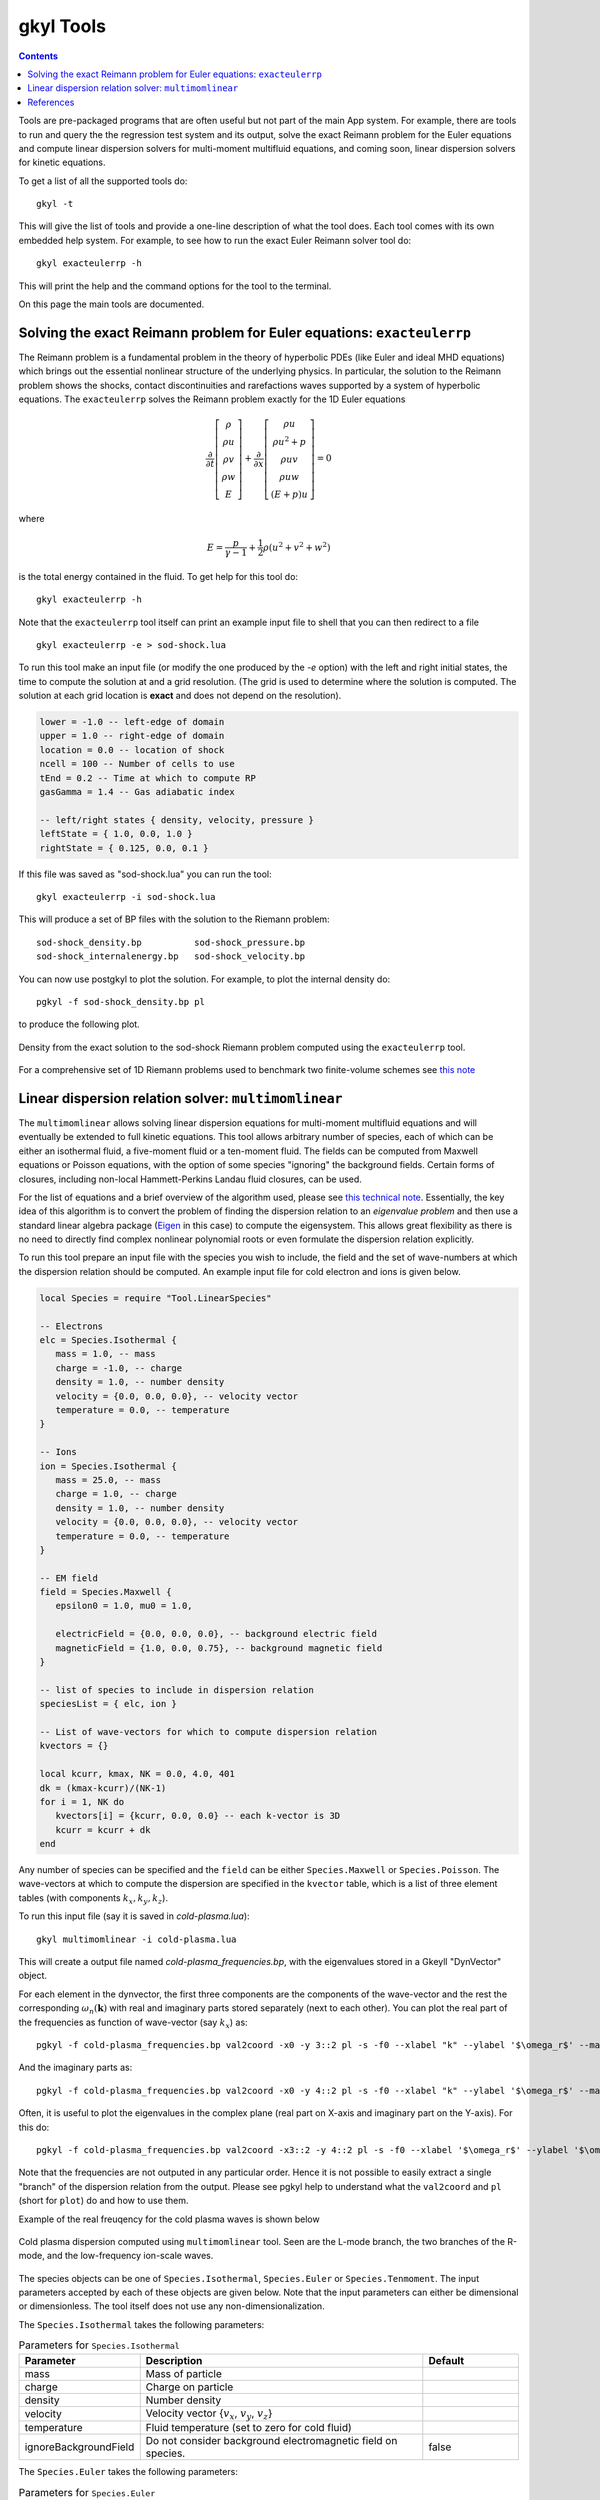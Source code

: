 .. _gkyl_tools:

gkyl Tools
++++++++++

.. contents::

Tools are pre-packaged programs that are often useful but not part of
the main App system. For example, there are tools to run and query the
the regression test system and its output, solve the exact Reimann
problem for the Euler equations and compute linear dispersion solvers
for multi-moment multifluid equations, and coming soon, linear
dispersion solvers for kinetic equations.

To get a list of all the supported tools do::

  gkyl -t

This will give the list of tools and provide a one-line description of
what the tool does. Each tool comes with its own embedded help
system. For example, to see how to run the exact Euler Reimann solver
tool do::

  gkyl exacteulerrp -h

This will print the help and the command options for the tool to the
terminal.

On this page the main tools are documented.

Solving the exact Reimann problem for Euler equations: ``exacteulerrp``
-----------------------------------------------------------------------

The Reimann problem is a fundamental problem in the theory of
hyperbolic PDEs (like Euler and ideal MHD equations) which brings out
the essential nonlinear structure of the underlying physics. In
particular, the solution to the Reimann problem shows the shocks,
contact discontinuities and rarefactions waves supported by a system
of hyperbolic equations. The ``exacteulerrp`` solves the Reimann
problem exactly for the 1D Euler equations

.. math::

  \frac{\partial}{\partial{t}}
  \left[
    \begin{matrix}
      \rho \\
      \rho u \\
      \rho v \\
      \rho w \\
      E
    \end{matrix}
  \right]
  +
  \frac{\partial}{\partial{x}}
  \left[
    \begin{matrix}
      \rho u \\
      \rho u^2 + p \\
      \rho uv \\
      \rho uw \\
      (E+p)u
    \end{matrix}
  \right]
  =
  0

where 

.. math::

  E = \frac{p}{\gamma - 1} + \frac{1}{2}\rho (u^2 + v^2 + w^2)

is the total energy contained in the fluid. To get help for this tool
do::

  gkyl exacteulerrp -h  

Note that the ``exacteulerrp`` tool itself can print an example input
file to shell that you can then redirect to a file ::

  gkyl exacteulerrp -e > sod-shock.lua
  
To run this tool make an input file (or modify the one produced by the
`-e` option) with the left and right initial states, the time to
compute the solution at and a grid resolution. (The grid is used to
determine where the solution is computed. The solution at each grid
location is **exact** and does not depend on the resolution).

.. code-block:: lua

   lower = -1.0 -- left-edge of domain
   upper = 1.0 -- right-edge of domain
   location = 0.0 -- location of shock
   ncell = 100 -- Number of cells to use
   tEnd = 0.2 -- Time at which to compute RP
   gasGamma = 1.4 -- Gas adiabatic index

   -- left/right states { density, velocity, pressure }
   leftState = { 1.0, 0.0, 1.0 }
   rightState = { 0.125, 0.0, 0.1 }

If this file was saved as "sod-shock.lua" you can run the tool::

  gkyl exacteulerrp -i sod-shock.lua

This will produce a set of BP files with the solution to the
Riemann problem::

  sod-shock_density.bp		sod-shock_pressure.bp
  sod-shock_internalenergy.bp	sod-shock_velocity.bp
  
You can now use postgkyl to plot the solution. For example, to plot
the internal density do::

  pgkyl -f sod-shock_density.bp pl

to produce the following plot.

.. figure:: figures/sod-shock-density.png
  :width: 100%
  :align: center

  Density from the exact solution to the sod-shock Riemann problem
  computed using the ``exacteulerrp`` tool.
  
For a comprehensive set of 1D Riemann problems used to benchmark two
finite-volume schemes see `this note
<http://ammar-hakim.org/sj/je/je2/je2-euler-shock.html>`_

Linear dispersion relation solver: ``multimomlinear``
-----------------------------------------------------

The ``multimomlinear`` allows solving linear dispersion equations for
multi-moment multifluid equations and will eventually be extended to
full kinetic equations. This tool allows arbitrary number of species,
each of which can be either an isothermal fluid, a five-moment fluid
or a ten-moment fluid. The fields can be computed from Maxwell
equations or Poisson equations, with the option of some species
"ignoring" the background fields. Certain forms of closures, including
non-local Hammett-Perkins Landau fluid closures, can be used.

For the list of equations and a brief overview of the algorithm used,
please see `this technical note
<../_static/gkyl-mom-lin.pdf>`_. Essentially, the key idea of this
algorithm is to convert the problem of finding the dispersion relation
to an *eigenvalue problem* and then use a standard linear algebra
package (`Eigen
<http://eigen.tuxfamily.org/index.php?title=Main_Page>`_ in this case)
to compute the eigensystem. This allows great flexibility as there is
no need to directly find complex nonlinear polynomial roots or even
formulate the dispersion relation explicitly.

To run this tool prepare an input file with the species you wish to
include, the field and the set of wave-numbers at which the dispersion
relation should be computed. An example input file for cold electron
and ions is given below.

.. code-block:: lua

   local Species = require "Tool.LinearSpecies"

   -- Electrons
   elc = Species.Isothermal {
      mass = 1.0, -- mass
      charge = -1.0, -- charge
      density = 1.0, -- number density
      velocity = {0.0, 0.0, 0.0}, -- velocity vector
      temperature = 0.0, -- temperature
   }

   -- Ions
   ion = Species.Isothermal {
      mass = 25.0, -- mass
      charge = 1.0, -- charge
      density = 1.0, -- number density
      velocity = {0.0, 0.0, 0.0}, -- velocity vector
      temperature = 0.0, -- temperature
   }

   -- EM field
   field = Species.Maxwell {
      epsilon0 = 1.0, mu0 = 1.0,

      electricField = {0.0, 0.0, 0.0}, -- background electric field
      magneticField = {1.0, 0.0, 0.75}, -- background magnetic field
   }

   -- list of species to include in dispersion relation
   speciesList = { elc, ion }

   -- List of wave-vectors for which to compute dispersion relation
   kvectors = {}

   local kcurr, kmax, NK = 0.0, 4.0, 401
   dk = (kmax-kcurr)/(NK-1)
   for i = 1, NK do
      kvectors[i] = {kcurr, 0.0, 0.0} -- each k-vector is 3D
      kcurr = kcurr + dk
   end  

Any number of species can be specified and the ``field`` can be either
``Species.Maxwell`` or ``Species.Poisson``. The wave-vectors at which
to compute the dispersion are specified in the ``kvector`` table,
which is a list of three element tables (with components :math:`k_x,
k_y, k_z`).

To run this input file (say it is saved in `cold-plasma.lua`)::

  gkyl multimomlinear -i cold-plasma.lua

This will create a output file named `cold-plasma_frequencies.bp`,
with the eigenvalues stored in a Gkeyll "DynVector" object.

For each element in the dynvector, the first three components are the
components of the wave-vector and the rest the corresponding
:math:`\omega_n(\mathbf{k})` with real and imaginary parts stored
separately (next to each other). You can plot the real part of the
frequencies as function of wave-vector (say :math:`k_x`) as::

  pgkyl -f cold-plasma_frequencies.bp val2coord -x0 -y 3::2 pl -s -f0 --xlabel "k" --ylabel '$\omega_r$' --markersize=2

And the imaginary parts as::

  pgkyl -f cold-plasma_frequencies.bp val2coord -x0 -y 4::2 pl -s -f0 --xlabel "k" --ylabel '$\omega_r$' --markersize=2  

Often, it is useful to plot the eigenvalues in the complex plane (real
part on X-axis and imaginary part on the Y-axis). For this do::

  pgkyl -f cold-plasma_frequencies.bp val2coord -x3::2 -y 4::2 pl -s -f0 --xlabel '$\omega_r$' --ylabel '$\omega_i$' --markersize=2  

Note that the frequencies are not outputed in any particular
order. Hence it is not possible to easily extract a single "branch" of
the dispersion relation from the output. Please see pgkyl help to
understand what the ``val2coord`` and ``pl`` (short for ``plot``) do
and how to use them.

Example of the real freuqency for the cold plasma waves is shown below

.. figure:: figures/cold-plasma-disp.png
  :width: 100%
  :align: center

  Cold plasma dispersion computed using ``multimomlinear`` tool. Seen
  are the L-mode branch, the two branches of the R-mode, and the
  low-frequency ion-scale waves.

The species objects can be one of ``Species.Isothermal``,
``Species.Euler`` or ``Species.Tenmoment``. The input parameters
accepted by each of these objects are given below. Note that the input
parameters can either be dimensional or dimensionless. The tool itself
does not use any non-dimensionalization.

The ``Species.Isothermal`` takes the following parameters:

.. list-table:: Parameters for ``Species.Isothermal``
   :widths: 20, 60, 20
   :header-rows: 1

   * - Parameter
     - Description
     - Default
   * - mass
     - Mass of particle
     - 
   * - charge
     - Charge on particle
     - 
   * - density
     - Number density
     - 
   * - velocity
     - Velocity vector {:math:`v_x`, :math:`v_y`, :math:`v_z`}
     -
   * - temperature
     - Fluid temperature (set to zero for cold fluid)
     -
   * - ignoreBackgroundField
     - Do not consider background electromagnetic field on species.
     - false

The ``Species.Euler`` takes the following parameters:
     
.. list-table:: Parameters for ``Species.Euler``
   :widths: 20, 60, 20
   :header-rows: 1

   * - Parameter
     - Description
     - Default
   * - mass
     - Mass of particle
     - 
   * - charge
     - Charge on particle
     - 
   * - density
     - Number density
     - 
   * - velocity
     - Velocity vector {:math:`v_x`, :math:`v_y`, :math:`v_z`}
     -
   * - pressure
     - Fluid pressure
     -      
   * - gasGamma
     - Gas adiabatic index
     - 5/3
   * - ignoreBackgroundField
     - Do not consider background electromagnetic field on species.
     - false       

The ``Species.Tenmoment`` takes the following parameters:
     
.. list-table:: Parameters for ``Species.TenMoment``
   :widths: 20, 60, 20
   :header-rows: 1

   * - Parameter
     - Description
     - Default
   * - mass
     - Mass of particle
     - 
   * - charge
     - Charge on particle
     - 
   * - density
     - Number density
     - 
   * - velocity
     - Velocity vector {:math:`v_x`, :math:`v_y`, :math:`v_z`}
     -
   * - pressureTensor
     - Pressure in the fluid frame as a table {:math:`P_{xx}`,
       :math:`P_{xy}`, :math:`P_{xz}`, :math:`P_{yy}`, :math:`P_{yz}`,
       :math:`P_{zz}`}
     -      
   * - useClosure
     - Flag to turn on various collisionless closures
     - ``false``
   * - chi
     - Multiplicative factor in closure.
     - :math:`\sqrt{4/9\pi}`.
   * - ignoreBackgroundField
     - Do not consider background electromagnetic field on species.
     - false

.. note::

   - Presently, a unmagnetized Hammett-Perkins closure is
     implemented. See tech-note linked above and [Ng2017]_. This is
     not always very useful and accurate, specially for strongly
     magnetized problems. We hope to implement better closures soon.

   - The ``ignoreBackgroundField`` allows a species to "ignore" the
     applied background electromagnetic fields. This is often useful
     when one species is unmagnetized.
       
References
----------

.. [Ng2017] J. Ng, A. Hakim, A. Bhattacharjee, A. Stanier, &
   W. Daughton "Simulations of anti-parallel reconnection using a
   nonlocal heat flux closure". *Physics of Plasmas*, **24** (8),
   082112–5. (2017) http://doi.org/10.1063/1.4993195
